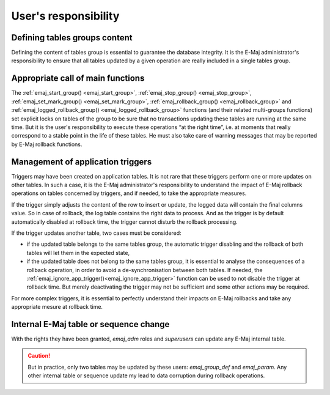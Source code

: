 User's responsibility
=====================

Defining tables groups content
------------------------------

Defining the content of tables group is essential to guarantee the database integrity. It is the E-Maj administrator's responsibility to ensure that all tables updated by a given operation are really included in a single tables group.

Appropriate call of main functions
----------------------------------

The :ref:`emaj_start_group() <emaj_start_group>`, :ref:`emaj_stop_group() <emaj_stop_group>`, :ref:`emaj_set_mark_group() <emaj_set_mark_group>`, :ref:`emaj_rollback_group() <emaj_rollback_group>` and :ref:`emaj_logged_rollback_group() <emaj_logged_rollback_group>` functions (and their related multi-groups functions) set explicit locks on tables of the group to be sure that no transactions updating these tables are running at the same time. But it is the user's responsibility to execute these operations “at the right time”, i.e. at moments that really correspond to a stable point in the life of these tables. He must also take care of warning messages that may be reported by E-Maj rollback functions.

.. _application_triggers:

Management of application triggers
----------------------------------

Triggers may have been created on application tables. It is not rare that these triggers perform one or more updates on other tables. In such a case, it is the E-Maj administrator's responsibility to understand the impact of E-Maj rollback operations on tables concerned by triggers, and if needed, to take the appropriate measures.

If the trigger simply adjusts the content of the row to insert or update, the logged data will contain the final columns value. So in case of rollback, the log table contains the right data to process. And as the trigger is by default automatically disabled at rollback time, the trigger cannot disturb the rollback processing.

If the trigger updates another table, two cases must be considered:

* if the updated table belongs to the same tables group, the automatic trigger disabling and the rollback of both tables will let them in the expected state,
* if the updated table does not belong to the same tables group, it is essential to analyse the consequences of a rollback operation, in order to avoid a de-synchronisation between both tables. If needed, the :ref:`emaj_ignore_app_trigger()<emaj_ignore_app_trigger>` function can be used to not disable the trigger at rollback time. But merely deactivating the trigger may not be sufficient and some other actions may be required.

For more complex triggers, it is essential to perfectly understand their impacts on E-Maj rollbacks and take any appropriate mesure at rollback time.

Internal E-Maj table or sequence change
---------------------------------------

With the rights they have been granted, *emaj_adm* roles and *superusers* can update any E-Maj internal table.

.. caution::
   But in practice, only two tables may be updated by these users: *emaj_group_def* and *emaj_param*. Any other internal table or sequence update my lead to data corruption during rollback operations.

